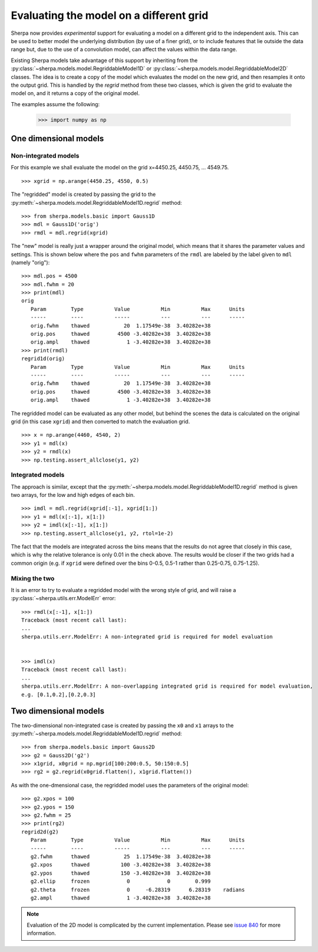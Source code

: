 ****************************************
Evaluating the model on a different grid
****************************************

Sherpa now provides *experimental* support for evaluating a model
on a different grid to the independent axis. This can be used to
better model the underlying distribution (by use of a finer grid),
or to include features that lie outside the data range but, due
to the use of a convolution model, can affect the values within
the data range.

Existing Sherpa models take advantage of this support by inheriting
from the
:py:class:`~sherpa.models.model.RegriddableModel1D`
or
:py:class:`~sherpa.models.model.RegriddableModel2D` classes.
The idea is to create a copy of the model which evaluates the
model on the new grid, and then resamples it onto the output grid.
This is handled by the `regrid` method from these two
classes, which is given the grid to evaluate the model on, and it
returns a copy of the original model.

The examples assume the following:

    >>> import numpy as np

One dimensional models
======================

Non-integrated models
---------------------

For this example we shall evaluate the model on the
grid x=4450.25, 4450.75, ... 4549.75.

::

   >>> xgrid = np.arange(4450.25, 4550, 0.5)

The "regridded" model is created by passing the grid
to the :py:meth:`~sherpa.models.model.RegriddableModel1D.regrid`
method::

   >>> from sherpa.models.basic import Gauss1D
   >>> mdl = Gauss1D('orig')
   >>> rmdl = mdl.regrid(xgrid)

The "new" model is really just a wrapper around the original model,
which means that it shares the parameter values and settings. This
is shown below where the ``pos`` and ``fwhm`` parameters of the
``rmdl`` are labeled by the label given to ``mdl`` (namely
"orig")::

   >>> mdl.pos = 4500
   >>> mdl.fwhm = 20
   >>> print(mdl)
   orig
      Param        Type          Value          Min          Max      Units
      -----        ----          -----          ---          ---      -----
      orig.fwhm    thawed           20  1.17549e-38  3.40282e+38
      orig.pos     thawed         4500 -3.40282e+38  3.40282e+38
      orig.ampl    thawed            1 -3.40282e+38  3.40282e+38
   >>> print(rmdl)
   regrid1d(orig)
      Param        Type          Value          Min          Max      Units
      -----        ----          -----          ---          ---      -----
      orig.fwhm    thawed           20  1.17549e-38  3.40282e+38
      orig.pos     thawed         4500 -3.40282e+38  3.40282e+38
      orig.ampl    thawed            1 -3.40282e+38  3.40282e+38

The regridded model can be evaluated as any other model, but behind the
scenes the data is calculated on the original grid (in this case ``xgrid``)
and then converted to match the evaluation grid.

::

   >>> x = np.arange(4460, 4540, 2)
   >>> y1 = mdl(x)
   >>> y2 = rmdl(x)
   >>> np.testing.assert_allclose(y1, y2)

Integrated models
-----------------

The approach is similar, except that the
:py:meth:`~sherpa.models.model.RegriddableModel1D.regrid` method is
given two arrays, for the low and high edges of each bin.

::

   >>> imdl = mdl.regrid(xgrid[:-1], xgrid[1:])
   >>> y1 = mdl(x[:-1], x[1:])
   >>> y2 = imdl(x[:-1], x[1:])
   >>> np.testing.assert_allclose(y1, y2, rtol=1e-2)

The fact that the models are integrated across the bins means that the
results do not agree that closely in this case, which is why the
relative tolerance is only 0.01 in the check above. The results would
be closer if the two grids had a common origin (e.g. if ``xgrid`` were
defined over the bins 0-0.5, 0.5-1 rather than 0.25-0.75, 0.75-1.25).

Mixing the two
--------------

It is an error to try to evaluate a regridded model with the wrong
style of grid, and will raise a :py:class:`~sherpa.utils.err.ModelErr`
error::

   >>> rmdl(x[:-1], x[1:])
   Traceback (most recent call last):
   ...
   sherpa.utils.err.ModelErr: A non-integrated grid is required for model evaluation


   >>> imdl(x)
   Traceback (most recent call last):
   ...
   sherpa.utils.err.ModelErr: A non-overlapping integrated grid is required for model evaluation,
   e.g. [0.1,0.2],[0.2,0.3]


Two dimensional models
======================

The two-dimensional non-integrated case is created by passing the
``x0`` and ``x1`` arrays to the
:py:meth:`~sherpa.models.model.RegriddableModel1D.regrid` method::

   >>> from sherpa.models.basic import Gauss2D
   >>> g2 = Gauss2D('g2')
   >>> x1grid, x0grid = np.mgrid[100:200:0.5, 50:150:0.5]
   >>> rg2 = g2.regrid(x0grid.flatten(), x1grid.flatten())

As with the one-dmensional case, the regridded model uses the
parameters of the original model::

   >>> g2.xpos = 100
   >>> g2.ypos = 150
   >>> g2.fwhm = 25
   >>> print(rg2)
   regrid2d(g2)
      Param        Type          Value          Min          Max      Units
      -----        ----          -----          ---          ---      -----
      g2.fwhm      thawed           25  1.17549e-38  3.40282e+38
      g2.xpos      thawed          100 -3.40282e+38  3.40282e+38
      g2.ypos      thawed          150 -3.40282e+38  3.40282e+38
      g2.ellip     frozen            0            0        0.999
      g2.theta     frozen            0     -6.28319      6.28319    radians
      g2.ampl      thawed            1 -3.40282e+38  3.40282e+38

.. note::

   Evaluation of the 2D model is complicated by the current implementation.
   Please see `issue 840 <https://github.com/sherpa/sherpa/issues/840>`_
   for more information.
